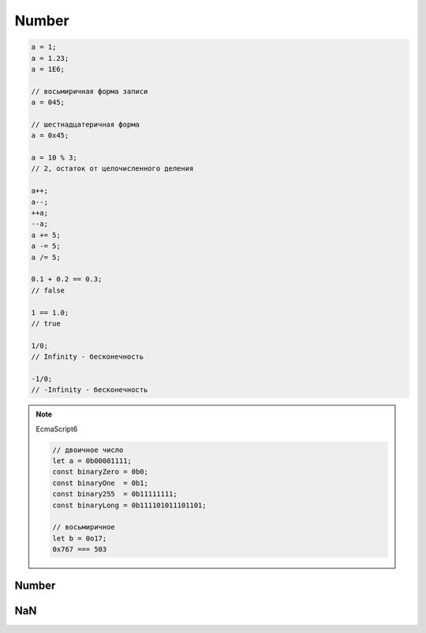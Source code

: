 .. title:: javascript number

.. meta::
    :description:
        Описание javascript объекта Number. Числа в java script.
    :keywords:
        javascript number

Number
======

.. code-block:: js

    a = 1;
    a = 1.23;
    a = 1E6;

    // восьмиричная форма записи
    a = 045;

    // шестнадцатеричная форма
    a = 0x45;

    a = 10 % 3;
    // 2, остаток от целочисленного деления

    a++;
    a--;
    ++a;
    --a;
    a += 5;
    a -= 5;
    a /= 5;

    0.1 + 0.2 == 0.3;
    // false

    1 == 1.0;
    // true

    1/0;
    // Infinity - бесконечность

    -1/0;
    // -Infinity - бесконечность

.. note:: EcmaScript6

    .. code-block:: js

        // двоичное число
        let a = 0b00001111;
        const binaryZero = 0b0;
        const binaryOne  = 0b1;
        const binary255  = 0b11111111;
        const binaryLong = 0b111101011101101;

        // восьмиричное
        let b = 0o17;
        0x767 === 503

Number
------

.. py:class:: Number()

    Число, с типом float64

    Наследник :py:class:`Object`

    .. code-block:: js

        Number(10);
        // 10

        Number("42.23");
        // 42.23

        Number("71oshi");
        // Nan


    .. py:attribute:: EPSILON

        Расчетная погрешность при сравнений чисел с плавающей запятой


    .. py:attribute:: NaN

        Нечисло


    .. py:attribute:: NEGATIVE_INFINITY

        Отрицательная бесконечность


    .. py:attribute:: MIN_VALUE

        Наименьшее представимое число


    .. py:attribute:: MAX_SAFE_INTEGER

        .. note:: ECMAScript6


    .. py:attribute:: MAX_VALUE

        Наибольшее представимое число


    .. py:attribute:: MIN_SAFE_INTEGER

        .. note:: ECMAScript6


    .. py:attribute:: POSITIVE_INFINITY

        Положительная бесконечность


    .. py:method:: isFinite(number)

        Значение является конечным числом

        .. note:: ECMAScript6

        .. code-block:: js

            Number.isFinite(10);
            // true

            Number.isFinite(Nan);
            // false

            Number.isFinite(null);
            // false

            Number.isFinite([]);
            // false


    .. py:method:: isInteger(number)

        Переменная - целое число

        .. note:: ECMAScript6

        .. code-block:: js

            Number.isInteger(42);
            // true

            Number.isInteger(42.000);
            // true

            Number.isInteger(42.3);
            // false

        .. code-block:: js

            // полифил
            if (!Number.isInteger){
                Number.isInteger = function(num){
                    return (
                        typeof num === 'number' && num % 1 == 0
                    );
                }
            }


    .. py:method:: isNan(number)

        Переменная Nan

        .. versionadded:: ECMAScript6

        .. code-block:: js

            Number.isNaN(NaN) === true
            Number.isNaN(null) === false
            Number.isNaN(undefined) === false
            Number.isNaN({}) === false
            Number.isNaN(0/0) === false
            Number.isNaN('hello') === false


    .. py:method:: isSafeInteger(number)

        .. note:: ECMAScript6

        .. code-block:: js

            Number.isSafeInteger(Number.MAX_SAFE_INTEGER); // true
            Number.isSafeInteger(Math.pow(2, 53));         // false
            Number.isSafeInteger(Math.pow(2, 53) - 1);     // true

        .. code-block:: js

            // полифил
            if (!Number.isSafeInteger){
                Number.isSafeInteger = function(num){
                    return (
                        Number.isInteger(num) && Math.abs(num) <= Number.MAX_SAFE_INTEGER
                    );
                }
            }


    .. py:method:: toExponential([fractionDigits])

        Возвращает строку, число в экспоненциальной форме

        * fractionDigits - количество чисел после запятой (0 - 20)

        .. code-block:: js

            var x = 123456789;

            x.toExponential();
            // '1.23456789e+8'

            x.toExponential(1);
            // '1.2e+8'

            x.toExponential(2);
            // '1.23e+8'

            x.toExponential(3);
            // '1.235e+8'


    .. py:method:: toFixed([[fractionDigits]])

        Возвращает строку, с определенным количеством знаков после запятой (0 - 20)

        .. code-block:: js

            var y = 43.81327;

            y.toFixed();
            // '44'

            y.toFixed(1);
            // '43.8'

            y.toFixed(2);
            // '43.81'

            y.toFixed(3);
            // '43.813'


    .. py:method:: toPrecission([precission])

        Возвращает строку, число в десятичной форме

        * precission - количество чисел (1 - 21)

        .. code-block:: js

            var n = 12345.6789;

            n.toPrecission(6);
            // '12345.7'

            n.toPrecission(4);
            // '1.235e+4'


    .. py:method:: toString([radx=10])

        Возвращает строковое представление числа

        * radx - система исчисления (2-36)

        .. code-block:: js

            var n = 7432;

            n.toString();
            // '7432'

            n.toString(2);
            // '1110100001000'


NaN
---

.. py:class:: Nan()

    .. code-block:: js

        'bra' / 2;
        // NaN

        NaN == NaN;
        // false
